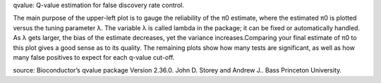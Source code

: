 qvalue: Q-value estimation for false discovery rate control.

The main purpose of the upper-left plot is to gauge the reliability of the π0 estimate, where the estimated π0 is plotted versus the tuning parameter λ. The variable λ is called lambda in the package; it can be fixed or automatically handled. As λ gets larger, the bias of the estimate decreases, yet the variance increases.Comparing your final estimate of π0 to this plot gives a good sense as to its quality. The remaining plots show how many tests are significant, as well as how many false positives to expect for each q-value cut-off.

source: Bioconductor’s qvalue package Version 2.36.0. John D. Storey and Andrew J.. Bass Princeton University.